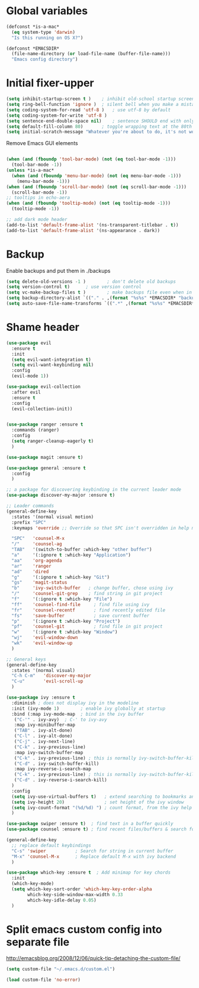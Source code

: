 * Global variables
#+BEGIN_SRC emacs-lisp
(defconst *is-a-mac*
  (eq system-type 'darwin)
  "Is this running on OS X?")

(defconst *EMACSDIR*
  (file-name-directory (or load-file-name (buffer-file-name)))
  "Emacs config directory")

#+END_SRC
* Initial fixer-upper
#+BEGIN_SRC emacs-lisp
(setq inhibit-startup-screen t )	; inhibit old-school startup screen
(setq ring-bell-function 'ignore )	; silent bell when you make a mistake
(setq coding-system-for-read 'utf-8 )	; use utf-8 by default
(setq coding-system-for-write 'utf-8 )
(setq sentence-end-double-space nil)	; sentence SHOULD end with only a point.
(setq default-fill-column 80)		; toggle wrapping text at the 80th character
(setq initial-scratch-message "Whatever you're about to do, it's not worth it")
#+END_SRC

Remove Emacs GUI elements
#+BEGIN_SRC emacs-lisp

(when (and (fboundp 'tool-bar-mode) (not (eq tool-bar-mode -1)))
  (tool-bar-mode -1))
(unless *is-a-mac*
  (when (and (fboundp 'menu-bar-mode) (not (eq menu-bar-mode -1)))
    (menu-bar-mode -1)))
(when (and (fboundp 'scroll-bar-mode) (not (eq scroll-bar-mode -1)))
  (scroll-bar-mode -1))
;; tooltips in echo-aera
(when (and (fboundp 'tooltip-mode) (not (eq tooltip-mode -1)))
  (tooltip-mode -1))
  
;; add dark mode header
(add-to-list 'default-frame-alist '(ns-transparent-titlebar . t))
(add-to-list 'default-frame-alist '(ns-appearance . dark))
#+END_SRC
* Backup
Enable backups and put them in ./backups
#+BEGIN_SRC emacs-lisp
  (setq delete-old-versions -1 )		; don't delete old backups
  (setq version-control t)		; use version control
  (setq vc-make-backup-files t )		; make backups file even when in version controlled dir
  (setq backup-directory-alist `(("." . ,(format "%s%s" *EMACSDIR* "backups")))) ; which directory to put backups file
  (setq auto-save-file-name-transforms `((".*" ,(format "%s%s" *EMACSDIR* "auto-save-list") t))) ;transform backups file name
#+END_SRC
* Shame header
#+BEGIN_SRC emacs-lisp
(use-package evil
  :ensure t
  :init
  (setq evil-want-integration t)
  (setq evil-want-keybinding nil)
  :config
  (evil-mode 1))

(use-package evil-collection
  :after evil
  :ensure t
  :config
  (evil-collection-init))


(use-package ranger :ensure t
  :commands (ranger)
  :config
  (setq ranger-cleanup-eagerly t)
  )

(use-package magit :ensure t) 

(use-package general :ensure t
  :config
  )
  
;; a package for discovering keybinding in the current leader mode
(use-package discover-my-major :ensure t)

;; Leader commands 
(general-define-key
  :states '(normal visual motion)
  :prefix "SPC"
  :keymaps 'override ;; Override so that SPC isn't overridden in help mode.

  "SPC"   'counsel-M-x
  "/"     'counsel-ag
  "TAB"   '(switch-to-buffer :which-key "other buffer")
  "a"     '(:ignore t :which-key "Application")
  "aa"    'org-agenda
  "ar"    'ranger
  "ad"    'dired
  "g"     '(:ignore t :which-key "Git")
  "gs"    'magit-status
  "b"     'ivy-switch-buffer   ; change buffer, chose using ivy
  "/"     'counsel-git-grep    ; find string in git project 
  "f"     '(:ignore t :which-key "File")
  "ff"    'counsel-find-file     ; find file using ivy
  "fr"    'counsel-recentf       ; find recently edited file
  "fs"    'save-buffer           ; save current buffer
  "p"     '(:ignore t :which-key "Project")
  "pf"    'counsel-git           ; find file in git project
  "w"     '(:ignore t :which-key "Window")
  "wj"    'evil-window-down
  "wk"    'evil-window-up
  )
  
;; General keys
(general-define-key
  :states '(normal visual)
  "C-h C-m"   'discover-my-major
  "C-u"       'evil-scroll-up
  )

(use-package ivy :ensure t
  :diminish ; does not display ivy in the modeline
  :init (ivy-mode 1)        ; enable ivy globally at startup
  :bind (:map ivy-mode-map  ; bind in the ivy buffer
   ("C-'" . ivy-avy)  ; C-' to ivy-avy
   :map ivy-minibuffer-map
   ("TAB" . ivy-alt-done)
   ("C-l" . ivy-alt-done)
   ("C-j" . ivy-next-line)
   ("C-k" . ivy-previous-line)
   :map ivy-switch-buffer-map
   ("C-k" . ivy-previous-line) ; this is normally ivy-switch-buffer-kill
   ("C-d" . ivy-switch-buffer-kill)
   :map ivy-reverse-i-search-map
   ("C-k" . ivy-previous-line) ; this is normally ivy-switch-buffer-kill
   ("C-d" . ivy-reverse-i-search-kill)
  )
  :config
  (setq ivy-use-virtual-buffers t)   ; extend searching to bookmarks and …
  (setq ivy-height 20)               ; set height of the ivy window
  (setq ivy-count-format "(%d/%d) ") ; count format, from the ivy help page
  )

(use-package swiper :ensure t)  ; find text in a buffer quickly
(use-package counsel :ensure t) ; find recent files/buffers & search for funcs/apps/etc

(general-define-key
  ;; replace default keybindings
  "C-s" 'swiper           ; Search for string in current buffer
  "M-x" 'counsel-M-x      ; Replace default M-x with ivy backend
  )

(use-package which-key :ensure t  ; Add minimap for key chords
  :init
  (which-key-mode)
  (setq which-key-sort-order 'which-key-key-order-alpha
        which-key-side-window-max-width 0.33
        which-key-idle-delay 0.05)
  )

#+END_SRC

#+RESULTS:

* Split emacs custom config into separate file
http://emacsblog.org/2008/12/06/quick-tip-detaching-the-custom-file/

#+BEGIN_SRC emacs-lisp
(setq custom-file "~/.emacs.d/custom.el")

(load custom-file 'no-error)
#+END_SRC
